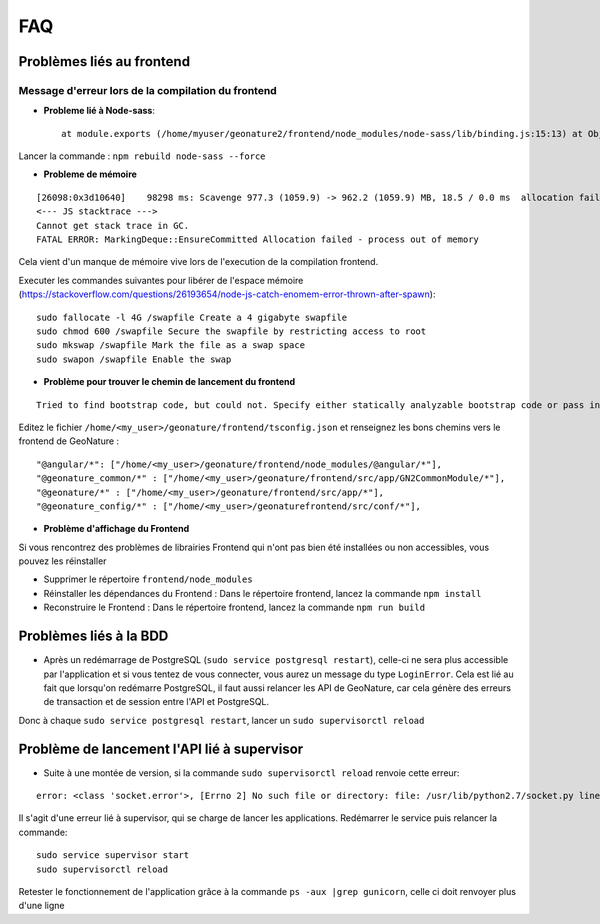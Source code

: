 FAQ
===

Problèmes liés au frontend
--------------------------

Message d'erreur lors de la compilation du frontend
"""""""""""""""""""""""""""""""""""""""""""""""""""

- **Probleme lié à Node-sass**::

    at module.exports (/home/myuser/geonature2/frontend/node_modules/node-sass/lib/binding.js:15:13) at Object.<anonymous> (/home/myuser/geonature2/frontend/node_modules/node-sass/lib/index.js:14:35)

Lancer la commande : ``npm rebuild node-sass --force``


- **Probleme de mémoire**

::

    [26098:0x3d10640]    98298 ms: Scavenge 977.3 (1059.9) -> 962.2 (1059.9) MB, 18.5 / 0.0 ms  allocation failure 
    <--- JS stacktrace --->
    Cannot get stack trace in GC.
    FATAL ERROR: MarkingDeque::EnsureCommitted Allocation failed - process out of memory

Cela vient d'un manque de mémoire vive lors de l'execution de la compilation frontend.

Executer les commandes suivantes pour libérer de l'espace mémoire (https://stackoverflow.com/questions/26193654/node-js-catch-enomem-error-thrown-after-spawn):

::

    sudo fallocate -l 4G /swapfile Create a 4 gigabyte swapfile
    sudo chmod 600 /swapfile Secure the swapfile by restricting access to root
    sudo mkswap /swapfile Mark the file as a swap space
    sudo swapon /swapfile Enable the swap


- **Problème pour trouver le chemin de lancement du frontend**

::

    Tried to find bootstrap code, but could not. Specify either statically analyzable bootstrap code or pass in an entryModule to the plugins options.

Editez le fichier ``/home/<my_user>/geonature/frontend/tsconfig.json`` et renseignez les bons chemins vers le frontend de GeoNature :

::

    "@angular/*": ["/home/<my_user>/geonature/frontend/node_modules/@angular/*"],
    "@geonature_common/*" : ["/home/<my_user>/geonature/frontend/src/app/GN2CommonModule/*"],
    "@geonature/*" : ["/home/<my_user>/geonature/frontend/src/app/*"],
    "@geonature_config/*" : ["/home/<my_user>/geonaturefrontend/src/conf/*"],

- **Problème d'affichage du Frontend**

Si vous rencontrez des problèmes de librairies Frontend qui n'ont pas bien été installées ou non accessibles, vous pouvez les réinstaller

- Supprimer le répertoire ``frontend/node_modules``
- Réinstaller les dépendances du Frontend : Dans le répertoire frontend, lancez la commande ``npm install``
- Reconstruire le Frontend : Dans le répertoire frontend, lancez la commande ``npm run build``

Problèmes liés à la BDD
-----------------------

* Après un redémarrage de PostgreSQL (``sudo service postgresql restart``), celle-ci ne sera plus accessible par l'application et si vous tentez de vous connecter, vous aurez un message du type ``LoginError``. Cela est lié au fait que lorsqu'on redémarre PostgreSQL, il faut aussi relancer les API de GeoNature, car cela génère des erreurs de transaction et de session entre l'API et PostgreSQL.

Donc à chaque ``sudo service postgresql restart``, lancer un ``sudo supervisorctl reload``



Problème de lancement l'API lié à supervisor 
--------------------------------------------

* Suite à une montée de version, si la commande ``sudo supervisorctl reload`` renvoie cette erreur:

::

    error: <class 'socket.error'>, [Errno 2] No such file or directory: file: /usr/lib/python2.7/socket.py line: 228

Il s'agit d'une erreur lié à supervisor, qui se charge de lancer les applications. Redémarrer le service puis relancer la commande:

::

    sudo service supervisor start
    sudo supervisorctl reload

Retester le fonctionnement de l'application grâce à la commande ``ps -aux |grep gunicorn``, celle ci doit renvoyer plus d'une ligne